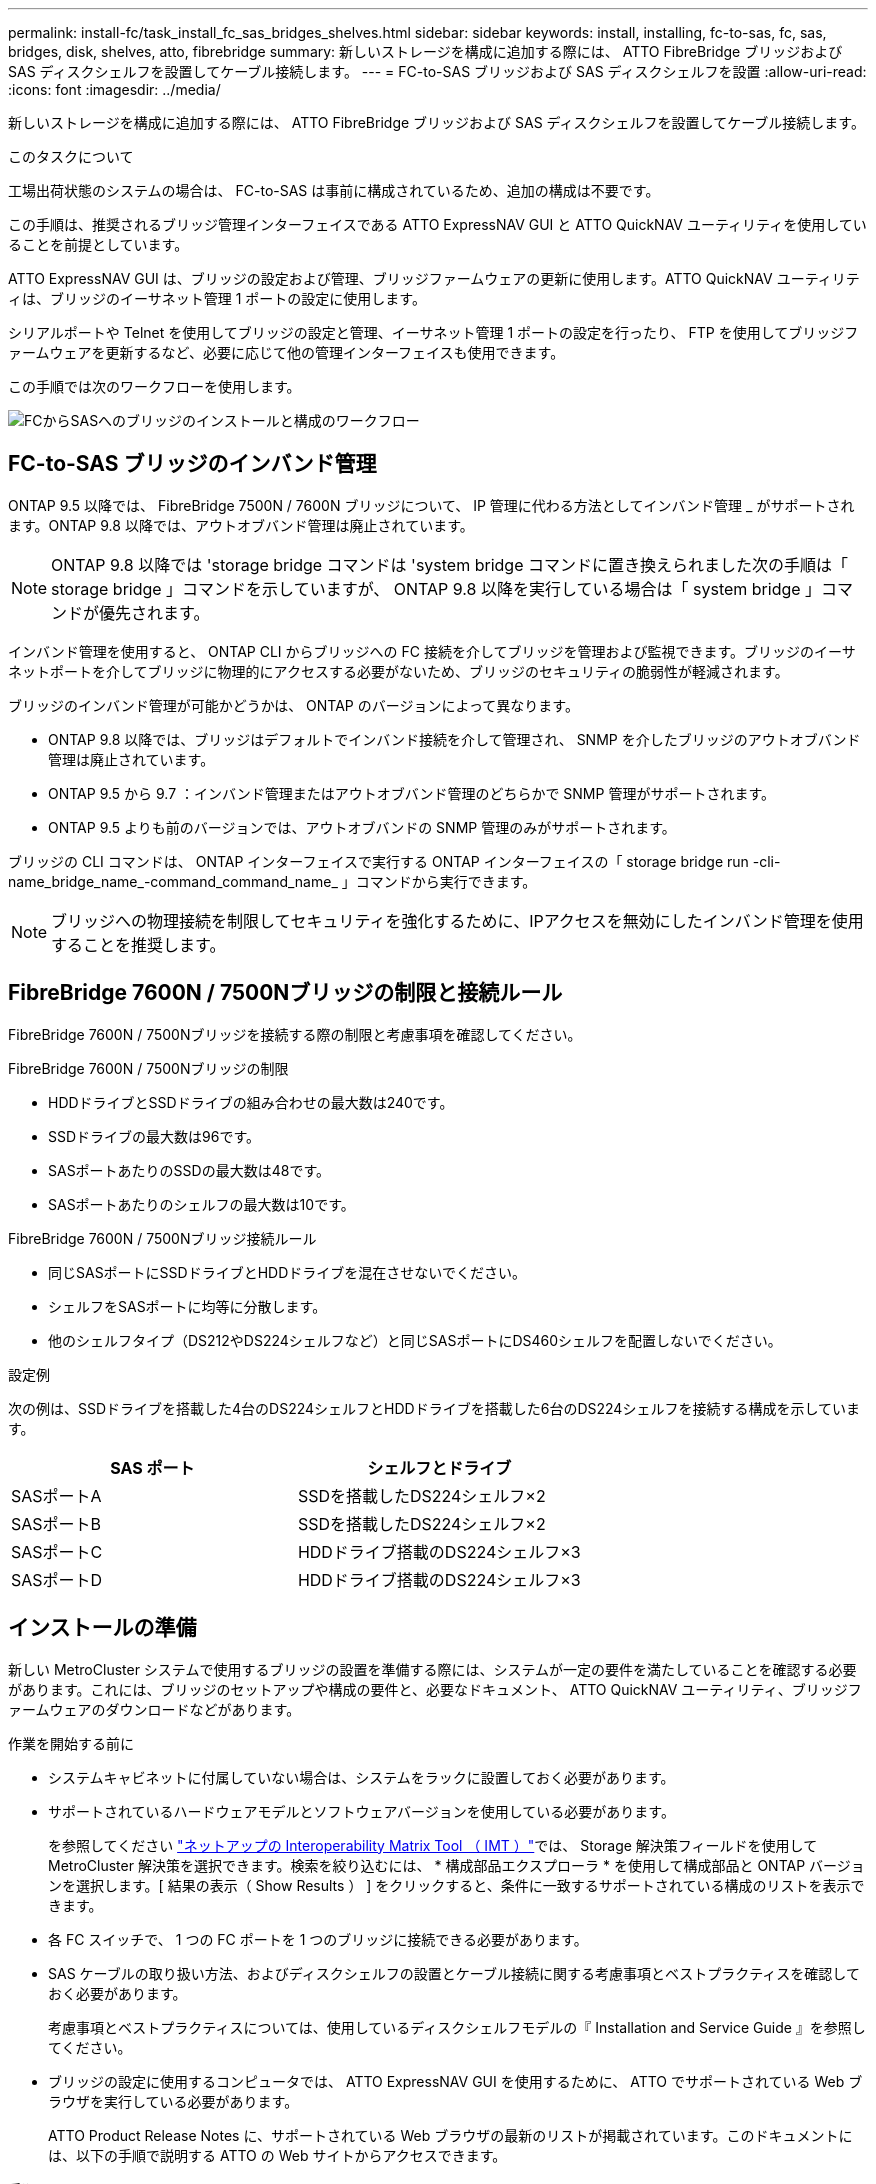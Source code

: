---
permalink: install-fc/task_install_fc_sas_bridges_shelves.html 
sidebar: sidebar 
keywords: install, installing, fc-to-sas, fc, sas, bridges, disk, shelves, atto, fibrebridge 
summary: 新しいストレージを構成に追加する際には、 ATTO FibreBridge ブリッジおよび SAS ディスクシェルフを設置してケーブル接続します。 
---
= FC-to-SAS ブリッジおよび SAS ディスクシェルフを設置
:allow-uri-read: 
:icons: font
:imagesdir: ../media/


[role="lead"]
新しいストレージを構成に追加する際には、 ATTO FibreBridge ブリッジおよび SAS ディスクシェルフを設置してケーブル接続します。

.このタスクについて
工場出荷状態のシステムの場合は、 FC-to-SAS は事前に構成されているため、追加の構成は不要です。

この手順は、推奨されるブリッジ管理インターフェイスである ATTO ExpressNAV GUI と ATTO QuickNAV ユーティリティを使用していることを前提としています。

ATTO ExpressNAV GUI は、ブリッジの設定および管理、ブリッジファームウェアの更新に使用します。ATTO QuickNAV ユーティリティは、ブリッジのイーサネット管理 1 ポートの設定に使用します。

シリアルポートや Telnet を使用してブリッジの設定と管理、イーサネット管理 1 ポートの設定を行ったり、 FTP を使用してブリッジファームウェアを更新するなど、必要に応じて他の管理インターフェイスも使用できます。

この手順では次のワークフローを使用します。

image::../media/workflow_bridge_installation_and_configuration.gif[FCからSASへのブリッジのインストールと構成のワークフロー]



== FC-to-SAS ブリッジのインバンド管理

ONTAP 9.5 以降では、 FibreBridge 7500N / 7600N ブリッジについて、 IP 管理に代わる方法としてインバンド管理 _ がサポートされます。ONTAP 9.8 以降では、アウトオブバンド管理は廃止されています。


NOTE: ONTAP 9.8 以降では 'storage bridge コマンドは 'system bridge コマンドに置き換えられました次の手順は「 storage bridge 」コマンドを示していますが、 ONTAP 9.8 以降を実行している場合は「 system bridge 」コマンドが優先されます。

インバンド管理を使用すると、 ONTAP CLI からブリッジへの FC 接続を介してブリッジを管理および監視できます。ブリッジのイーサネットポートを介してブリッジに物理的にアクセスする必要がないため、ブリッジのセキュリティの脆弱性が軽減されます。

ブリッジのインバンド管理が可能かどうかは、 ONTAP のバージョンによって異なります。

* ONTAP 9.8 以降では、ブリッジはデフォルトでインバンド接続を介して管理され、 SNMP を介したブリッジのアウトオブバンド管理は廃止されています。
* ONTAP 9.5 から 9.7 ：インバンド管理またはアウトオブバンド管理のどちらかで SNMP 管理がサポートされます。
* ONTAP 9.5 よりも前のバージョンでは、アウトオブバンドの SNMP 管理のみがサポートされます。


ブリッジの CLI コマンドは、 ONTAP インターフェイスで実行する ONTAP インターフェイスの「 storage bridge run -cli-name_bridge_name_-command_command_name_ 」コマンドから実行できます。


NOTE: ブリッジへの物理接続を制限してセキュリティを強化するために、IPアクセスを無効にしたインバンド管理を使用することを推奨します。



== FibreBridge 7600N / 7500Nブリッジの制限と接続ルール

FibreBridge 7600N / 7500Nブリッジを接続する際の制限と考慮事項を確認してください。

.FibreBridge 7600N / 7500Nブリッジの制限
* HDDドライブとSSDドライブの組み合わせの最大数は240です。
* SSDドライブの最大数は96です。
* SASポートあたりのSSDの最大数は48です。
* SASポートあたりのシェルフの最大数は10です。


.FibreBridge 7600N / 7500Nブリッジ接続ルール
* 同じSASポートにSSDドライブとHDDドライブを混在させないでください。
* シェルフをSASポートに均等に分散します。
* 他のシェルフタイプ（DS212やDS224シェルフなど）と同じSASポートにDS460シェルフを配置しないでください。


.設定例
次の例は、SSDドライブを搭載した4台のDS224シェルフとHDDドライブを搭載した6台のDS224シェルフを接続する構成を示しています。

[cols="2*"]
|===
| SAS ポート | シェルフとドライブ 


| SASポートA | SSDを搭載したDS224シェルフ×2 


| SASポートB | SSDを搭載したDS224シェルフ×2 


| SASポートC | HDDドライブ搭載のDS224シェルフ×3 


| SASポートD | HDDドライブ搭載のDS224シェルフ×3 
|===


== インストールの準備

新しい MetroCluster システムで使用するブリッジの設置を準備する際には、システムが一定の要件を満たしていることを確認する必要があります。これには、ブリッジのセットアップや構成の要件と、必要なドキュメント、 ATTO QuickNAV ユーティリティ、ブリッジファームウェアのダウンロードなどがあります。

.作業を開始する前に
* システムキャビネットに付属していない場合は、システムをラックに設置しておく必要があります。
* サポートされているハードウェアモデルとソフトウェアバージョンを使用している必要があります。
+
を参照してください https://mysupport.netapp.com/matrix["ネットアップの Interoperability Matrix Tool （ IMT ）"]では、 Storage 解決策フィールドを使用して MetroCluster 解決策を選択できます。検索を絞り込むには、 * 構成部品エクスプローラ * を使用して構成部品と ONTAP バージョンを選択します。[ 結果の表示（ Show Results ） ] をクリックすると、条件に一致するサポートされている構成のリストを表示できます。

* 各 FC スイッチで、 1 つの FC ポートを 1 つのブリッジに接続できる必要があります。
* SAS ケーブルの取り扱い方法、およびディスクシェルフの設置とケーブル接続に関する考慮事項とベストプラクティスを確認しておく必要があります。
+
考慮事項とベストプラクティスについては、使用しているディスクシェルフモデルの『 Installation and Service Guide 』を参照してください。

* ブリッジの設定に使用するコンピュータでは、 ATTO ExpressNAV GUI を使用するために、 ATTO でサポートされている Web ブラウザを実行している必要があります。
+
ATTO Product Release Notes に、サポートされている Web ブラウザの最新のリストが掲載されています。このドキュメントには、以下の手順で説明する ATTO の Web サイトからアクセスできます。



.手順
. 使用しているディスクシェルフモデルの Installation and Service Guide をダウンロードします。
+
.. FibreBridge のモデルに対応するリンクを使用して ATTO の Web サイトにアクセスし、マニュアルと QuickNAV ユーティリティをダウンロードします。
+
[NOTE]
====
管理インターフェイスの詳細については、使用しているモデルブリッジに対応した ATTO FibreBridge Installation and Operation Manual を参照してください。

ATTO FibreBridge の説明ページに記載されているリンクを使用して、このコンテンツや ATTO Web サイト上のその他のコンテンツにアクセスできます。

====


. 推奨されるブリッジ管理インターフェイス、 ATTO ExpressNAV GUI および ATTO QuickNAV ユーティリティを使用するために必要なハードウェアおよび情報を収集します。
+
.. デフォルト以外のユーザ名とパスワードを決定します（ブリッジへのアクセス用）。
+
デフォルトのユーザ名とパスワードは変更してください。

.. ブリッジの IP 管理を設定する場合は、ブリッジに付属のシールド付きイーサネットケーブル（ブリッジのイーサネット管理 1 ポートとネットワークの接続に使用）が必要です。
.. ブリッジの IP 管理を設定する場合は、各ブリッジのイーサネット管理 1 ポートの IP アドレス、サブネットマスク、およびゲートウェイの情報が必要です。
.. セットアップに使用するコンピュータで VPN クライアントを無効にします。
+
アクティブな VPN クライアント原因がブリッジの QuickNAV スキャンに失敗しました。







== FC-to-SASブリッジおよびSASシェルフの設置

システムが「インストールの準備」のすべての要件を満たしていることを確認したら、新しいシステムをインストールできます。

.このタスクについて
* ディスクとシェルフの構成は両方のサイトで同じである必要があります。
+
ミラーされていないアグリゲートを使用する場合は、各サイトでディスクとシェルフの構成が異なることがあります。

+

NOTE: ミラーされたアグリゲートとミラーされていないアグリゲートのどちらに使用されているかに関係なく、ディザスタリカバリグループ内のディスクはすべて同じタイプの接続を使用し、ディザスタリカバリグループ内のすべてのノードから認識できる必要があります。

* 50 ミクロンのマルチモード光ファイバケーブルを使用するディスクシェルフ、 FC スイッチ、およびバックアップテープデバイスの最大距離に関するシステム接続要件が、 FibreBridge ブリッジにも該当します。
+
https://hwu.netapp.com["NetApp Hardware Universe の略"^]



[NOTE]
====
次のシェルフと FibreBridge 7500N / 7600N ブリッジでは、追加のケーブル接続なしでインバンド ACP がサポートされます。

* ONTAP 9.2 以降の 7500N または 7600N ブリッジで接続された IOM12 （ DS460C ）
* ONTAP 9.1 以降の 7500N または 7600N ブリッジで接続された IOM12 （ DS212C および DS224C ）


====

NOTE: MetroCluster 構成の SAS シェルフでは、 ACP ケーブル接続はサポートされません。



=== 必要に応じて、 FibreBridge 7600N ブリッジの IP ポートアクセスを有効にします

9.5 より前のバージョンの ONTAP を使用している場合、または Telnet やその他の IP ポートプロトコルおよびサービス（ FTP 、 ExpressNAV 、 ICMP 、 QuickNAV ）を使用して FibreBridge 7600N ブリッジへのアウトオブバンドアクセスを使用する場合は、コンソールポート経由でアクセスサービスを有効にできます。

.このタスクについて
ATTO FibreBridge 7500Nブリッジとは異なり、FibreBridge 7600Nブリッジは、すべてのIPポートプロトコルおよびサービスが無効になった状態で出荷されます。

ONTAP 9.5 以降では、ブリッジのインバンド管理 _ がサポートされます。これは、 ONTAP CLI からブリッジへの FC 接続を介してブリッジを設定および監視できることを意味します。ブリッジのイーサネットポートを介してブリッジに物理的にアクセスする必要がなく、ブリッジのユーザインターフェイスも必要ありません。

ONTAP 9.8 以降では、ブリッジの _ 帯域内管理 _ がデフォルトでサポートされ、アウトオブバンド SNMP 管理は廃止されています。

このタスクは、ブリッジの管理にインバンド管理を使用していない場合に必要です。この場合は、イーサネット管理ポートを介してブリッジを設定する必要があります。

.手順
. FibreBridge 7600Nブリッジのシリアルポートにシリアルケーブルを接続して、ブリッジのコンソールインターフェイスにアクセスします。
. コンソールを使用してアクセスサービスを有効にし、設定を保存します。
+
'et closePort none`

+
'aveConfiguration'

+
'set closePort none' コマンドを使用すると、ブリッジ上のすべてのアクセスサービスがイネーブルになります。

. 必要に応じて 'set closePort' コマンドを発行し ' 必要に応じてコマンドを繰り返して ' 必要なサービスをすべて無効にします
+
--
'et closePort_service_`

'set closePort' コマンドは ' 一度に 1 つのサービスを無効にします

パラメータ「 _SERVICE_` 」は、次のいずれかとして指定できます。

** エクプレスナヴ
** FTP
** ICMP
** QuickNAV
** SNMP
** Telnet


特定のプロトコルがイネーブルになっているかディセーブルになっているかを確認するには、 get closePort コマンドを使用します。

--
. SNMP を有効にする場合は、次の問題コマンドも実行する必要があります。
+
'Set SNMP enabled

+
SNMP は、別個の enable コマンドを必要とする唯一のプロトコルです。

. 設定を保存します。
+
'aveConfiguration'





=== FC-to-SASブリッジを設定

モデルに応じた FC-to-SAS ブリッジのケーブル接続に進む前に、 FibreBridge ソフトウェアで設定を行う必要があります。

.作業を開始する前に
ブリッジのインバンド管理を使用するかどうかを決めておく必要があります。


NOTE: ONTAP 9.8 以降では 'storage bridge コマンドは 'system bridge コマンドに置き換えられました次の手順は「 storage bridge 」コマンドを示していますが、 ONTAP 9.8 以降を実行している場合は「 system bridge 」コマンドが優先されます。

.このタスクについて
IP 管理ではなくブリッジのインバンド管理を使用する場合は、該当する手順に記載されているように、イーサネットポートと IP を設定する手順を省略できます。

.手順
. ATTO FibreBridge のシリアルコンソールポートを設定し、ポート速度を 1 、 000 詐欺検出用に設定します。
+
[listing]
----
get serialportbaudrate
SerialPortBaudRate = 115200

Ready.

set serialportbaudrate 115200

Ready. *
saveconfiguration
Restart is necessary....
Do you wish to restart (y/n) ? y
----
. インバンド管理用に設定する場合は、 FibreBridge RS-232 シリアルポートから PC のシリアル（ COM ）ポートにケーブルを接続します。
+
シリアル接続は初期設定と ONTAP によるインバンド管理に使用され、 FC ポートを使用してブリッジの監視と管理を行うことができます。

. IP 管理用に設定する場合は、イーサネットケーブルを使用して、各ブリッジのイーサネット管理 1 ポートをネットワークに接続します。
+
ONTAP 9.5 以降を実行しているシステムでは、インバンド管理を使用してイーサネットポートではなく FC ポート経由でブリッジにアクセスできます。ONTAP 9.8 以降では、インバンド管理のみがサポートされ、 SNMP 管理は廃止されています。

+
イーサネット管理 1 ポートを使用すると、ブリッジファームウェアを短時間でダウンロードし（ ATTO ExpressNAV または FTP 管理インターフェイスを使用）、コアファイルと抽出ログを取得できます。

. IP 管理用に設定する場合は、使用しているブリッジモデルの ATTO FibreBridge Installation and Operation Manual _ のセクション 2.0 の手順に従って、各ブリッジのイーサネット管理 1 ポートを設定します。
+
ONTAP 9.5 以降を実行しているシステムでは、インバンド管理を使用してイーサネットポートではなく FC ポート経由でブリッジにアクセスできます。ONTAP 9.8 以降では、インバンド管理のみがサポートされ、 SNMP 管理は廃止されています。

+
QuickNAV を実行してイーサネット管理ポートを設定すると、イーサネットケーブルで接続されているイーサネット管理ポートのみが設定されます。たとえば、イーサネット管理 2 ポートも設定する場合は、イーサネットケーブルをポート 2 に接続して QuickNAV を実行する必要があります。

. ブリッジを設定します。
+
指定するユーザ名とパスワードは必ずメモしてください。

+

NOTE: ATTO FibreBridge 7600N または 7500N では時刻同期は設定しないでください。ATTO FibreBridge 7600N または 7500N の時刻は、 ONTAP でブリッジが検出されたあとにクラスタ時間に設定されます。また、 1 日に 1 回定期的に同期されます。使用されるタイムゾーンは GMT で、変更することはできません。

+
.. IP 管理用に設定する場合は、ブリッジの IP 設定を行います。
+
ONTAP 9.5 以降を実行しているシステムでは、インバンド管理を使用してイーサネットポートではなく FC ポート経由でブリッジにアクセスできます。ONTAP 9.8 以降では、インバンド管理のみがサポートされ、 SNMP 管理は廃止されています。

+
Quicknav ユーティリティなしで IP アドレスを設定するには、 FibreBridge に対するシリアル接続が必要です。

+
CLI を使用する場合は、次のコマンドを実行する必要があります。

+
'set ipaddress mp1 ip-address

+
'set ipsubnetmask mp1 subnet-mask

+
'set ipgateway mp1x.x'

+
'set ipdhcp mp1 disabled

+
「 setethernetspeed mp1 1000」

.. ブリッジ名を設定します。
+
--
ブリッジ名は、 MetroCluster 構成内でそれぞれ一意である必要があります。

各サイトの 1 つのスタックグループのブリッジ名の例：

*** bridge_A_1a
*** bridge_A_1b
*** bridge_B_1a
*** bridge_B_1b


CLI を使用する場合は、次のコマンドを実行する必要があります。

'set bridgename _bridgename_bridge_name'

--
.. ONTAP 9.4 以前を実行している場合は、ブリッジで SNMP を有効にします。
+
'Set SNMP enabled

+
ONTAP 9.5 以降を実行しているシステムでは、インバンド管理を使用してイーサネットポートではなく FC ポート経由でブリッジにアクセスできます。ONTAP 9.8 以降では、インバンド管理のみがサポートされ、 SNMP 管理は廃止されています。



. ブリッジの FC ポートを設定します。
+
.. ブリッジ FC ポートのデータ速度を設定します。
+
--
サポートされる FC データ速度は、モデルブリッジによって異なります。

*** FibreBridge 7600Nブリッジは、最大32、16、または8Gbpsをサポートします。
*** FibreBridge 7500Nブリッジは、最大16、8、または4Gbpsをサポートします。



NOTE: 選択できる FCDataRate の速度は、ブリッジポートを接続するコントローラモジュールのブリッジ / FC ポートの両方でサポートされる最大速度以下です。ケーブルでの接続距離が SFP およびその他のハードウェアの制限を超えないようにしてください。

CLI を使用する場合は、次のコマンドを実行する必要があります。

`set FCDataRate <port-number> <port-speed>`

--
.. FibreBridge 7500Nブリッジを設定する場合は、ポートで使用する接続モードを「ptp」に設定します。
+

NOTE: FibreBridge 7600N ブリッジを設定する場合、 FCConnMode の設定は不要です。

+
CLI を使用する場合は、次のコマンドを実行する必要があります。

+
`set FCConnMode <port-number> ptp`

.. FibreBridge 7600N / 7500N ブリッジを設定する場合は、 FC2 ポートを設定または無効にする必要があります。
+
*** 2 番目のポートを使用する場合は、 FC2 ポートについて同じ手順を繰り返す必要があります。
*** 2 番目のポートを使用しない場合は、ポートを無効にする必要があります。
+
`FCPortDisable <port-number>`

+
次に、 FC ポート 2 を無効にする例を示します。

+
[listing]
----
FCPortDisable 2

Fibre Channel Port 2 has been disabled.

----


.. FibreBridge 7600N / 7500N ブリッジを設定する場合は、未使用の SAS ポートを無効にします。
+
--
'ASPortDisable_SAS-PORT_'


NOTE: SAS ポート A~D はデフォルトで有効になります。使用していない SAS ポートを無効にする必要があります。

SAS ポート A のみを使用している場合は、 SAS ポート B 、 C 、および D を無効にする必要があります。次の例は、 SAS ポート B を無効にしていますSAS ポート C および D についても、同じように無効にする必要があります。

[listing]
----
SASPortDisable b

SAS Port B has been disabled.
----
--


. ブリッジへのアクセスを保護し、ブリッジの設定を保存します。システムで実行している ONTAP のバージョンに応じて、次のいずれかのオプションを選択します。
+
[cols="1,3"]
|===


| ONTAP バージョン | 手順 


 a| 
* ONTAP 9.5 以降 *
 a| 
.. ブリッジのステータスを表示します。
+
「 storage bridge show 」

+
出力には、保護されていないブリッジが表示されます。

.. ブリッジを保護します。
+
「 ecurebridge 」





 a| 
* ONTAP 9.4 以前 *
 a| 
.. ブリッジのステータスを表示します。
+
「 storage bridge show 」

+
出力には、保護されていないブリッジが表示されます。

.. セキュリティ保護されていないブリッジのポートのステータスを確認します。
+
「 info 」のようになります

+
出力には、イーサネットポート MP1 と MP2 のステータスが表示されます。

.. イーサネットポート MP1 がイネーブルの場合、次のコマンドを実行します。
+
「 Set EthernetPort mp1 disabled 」です

+
イーサネットポート MP2 も有効になっている場合は、ポート MP2 について前の手順を繰り返します。

.. ブリッジの設定を保存します。
+
次のコマンドを実行する必要があります。

+
'aveConfiguration'

+
「 FirmwareRestart 」と入力します

+
ブリッジを再起動するように求められます。



|===
. MetroCluster の設定が完了したら、「 flashimages 」コマンドを使用して FibreBridge ファームウェアのバージョンを確認し、ブリッジが最新のサポート対象バージョンを使用していない場合は構成内のすべてのブリッジのファームウェアを更新します。
+
link:../maintain/index.html["MetroCluster コンポーネントの保守"]





=== FibreBridge 7600N / 7500NブリッジをIOM12モジュールを使用してディスクシェルフとケーブル接続

ブリッジを設定したら、新しいシステムのケーブル接続を開始できます。

.このタスクについて
ディスクシェルフの場合は、 SAS ケーブルのコネクタをプルタブ（コネクタの下側）を下にして挿入します。

.手順
. 各スタックのディスクシェルフをデイジーチェーン接続します。
+
.. スタック内の論理的に最初のシェルフから、IOM Aのポート3を次のシェルフのIOM Aのポート1に接続し、スタック内の各IOM Aを接続します。
.. IOM B について、同じ手順を繰り返します
.. 各スタックについて、同じ手順を繰り返します。


+
ディスクシェルフのデイジーチェーン接続の詳細については、使用しているディスクシェルフモデルの Installation and Service Guide を参照してください。

. ディスクシェルフの電源をオンにし、シェルフ ID を設定します。
+
** 各ディスクシェルフの電源を再投入する必要があります。
** 各 MetroCluster DR グループ（両サイトを含む）で、各 SAS ディスクシェルフのシェルフ ID が一意である必要があります。


. ディスクシェルフを FibreBridge ブリッジにケーブル接続します。
+
.. ディスクシェルフの最初のスタックで、最初のシェルフの IOM A を FibreBridge A の SAS ポート A にケーブル接続し、最後のシェルフの IOM B を FibreBridge B の SAS ポート A にケーブル接続します
.. 残りのシェルフスタックについて、 FibreBridge ブリッジの次に使用可能な SAS ポートを使用して同じ手順を繰り返します。 2 番目のスタックにはポート B 、 3 番目のスタックにはポート C 、 4 番目のスタックにはポート D を使用します。
.. ケーブル接続中、IOM12 モジュールに基づくスタックは、別々の SAS ポートに接続されている限り、同じブリッジに接続します。
+
--

NOTE: それぞれのスタックで異なる IOM モデルを使用できますが、スタック内ではすべてのディスクシェルフで同じモデルを使用する必要があります。

次の図は、 1 組の FibreBridge 7600N / 7500N ブリッジにディスクシェルフが接続された状態を示しています。

image::../media/mcc_cabling_bridge_and_sas3_stack_with_7500n_and_multiple_stacks.gif[複数の SAS3 スタックを備えた FibreBridge 用のMetroClusterケーブル配線]

--






=== ブリッジの接続を確認し、ブリッジのFCポートをケーブル接続する

各ブリッジですべてのディスクドライブが検出されることを確認してから、各ブリッジをローカルの FC スイッチにケーブル接続します。

.手順
. [[step1_bridge]] 各ブリッジが接続されているすべてのディスクドライブとディスクシェルフを検出できることを確認します。
+
[cols="1,3"]
|===


| 使用する手段 | 作業 


 a| 
ATTO ExpressNAV の GUI
 a| 
.. サポートされている Web ブラウザで、ブリッジの IP アドレスをブラウザのアドレスバーに入力します。
+
IP アドレスを入力したブリッジの ATTO FibreBridge ホームページに移動し、リンクが表示されます。

.. リンクをクリックし、ブリッジを設定するときに指定したユーザ名とパスワードを入力します。
+
ブリッジの ATTO FibreBridge ステータスページが開き、左側にメニューが表示されます。

.. 「 * 詳細設定 * 」をクリックします。
.. sastargets コマンドを使用して、接続されているデバイスを表示し、 * 送信 * をクリックします。




 a| 
シリアルポート接続
 a| 
接続されているデバイスを表示します。

「 astargets 」

|===
+
出力には、ブリッジが接続されているデバイス（ディスクおよびディスクシェルフ）が表示されます。出力行には行番号が振られているため、デバイスの台数を簡単に把握できます。たとえば、次の出力は、 10 本のディスクが接続されていることを示しています。

+
[listing]
----
Tgt VendorID ProductID        Type        SerialNumber
  0 NETAPP   X410_S15K6288A15 DISK        3QP1CLE300009940UHJV
  1 NETAPP   X410_S15K6288A15 DISK        3QP1ELF600009940V1BV
  2 NETAPP   X410_S15K6288A15 DISK        3QP1G3EW00009940U2M0
  3 NETAPP   X410_S15K6288A15 DISK        3QP1EWMP00009940U1X5
  4 NETAPP   X410_S15K6288A15 DISK        3QP1FZLE00009940G8YU
  5 NETAPP   X410_S15K6288A15 DISK        3QP1FZLF00009940TZKZ
  6 NETAPP   X410_S15K6288A15 DISK        3QP1CEB400009939MGXL
  7 NETAPP   X410_S15K6288A15 DISK        3QP1G7A900009939FNTT
  8 NETAPP   X410_S15K6288A15 DISK        3QP1FY0T00009940G8PA
  9 NETAPP   X410_S15K6288A15 DISK        3QP1FXW600009940VERQ
----
+

NOTE: 出力の先頭に「response truncated」というテキストが表示された場合は、Telnetを使用してブリッジに接続し、同じコマンドを入力してすべての出力を確認できます。

. コマンド出力を確認して、ブリッジがスタック内の想定されるすべてのディスクおよびディスクシェルフに接続していることを確認します。
+
[cols="1,3"]
|===


| 出力結果 | 作業 


 a| 
正解です
 a| 
繰り返します <<step1_bridge,手順 1.>> 残りの各ブリッジ。



 a| 
不正解です
 a| 
.. SAS ケーブルに緩みがないか確認するか、 SAS ケーブル接続をやり直します。
+
<<FibreBridge 7600N / 7500NブリッジをIOM12モジュールを使用してディスクシェルフとケーブル接続>>

.. 繰り返します <<step1_bridge,手順 1.>>。


|===
. 構成およびスイッチのモデルと FC-to-SAS ブリッジのモデルに対応するケーブル接続の表に従って、各ブリッジをローカルの FC スイッチにケーブル接続します。
+

IMPORTANT: FibreBridge 7500N ブリッジの 2 つ目の FC ポート接続については、ゾーニングが完了するまでケーブル接続しないでください。

+
使用している ONTAP のバージョンに対応したポート割り当てを参照してください。

. パートナーサイトのブリッジに対して同じ手順を繰り返します。


.関連情報
FCスイッチをケーブル接続するときは、指定のポート割り当てを使用していることを確認する必要があります。

link:concept_port_assignments_for_fc_switches_when_using_ontap_9_1_and_later.html["FCスイッチのポート割り当て"]



== FibreBridge ブリッジをセキュリティ保護または保護解除します

安全性に問題のあるイーサネットプロトコルをブリッジで簡単に無効にできるように、 ONTAP 9.5 以降ではブリッジを保護することができます。これにより、ブリッジのイーサネットポートが無効になります。イーサネットアクセスを再度有効にすることもできます。

.このタスクについて
* ブリッジをセキュリティ保護すると、ブリッジの Telnet とその他の IP ポートプロトコルおよびサービス（ FTP 、 ExpressNAV 、 ICMP 、 QuickNAV ）が無効になります。
* この手順では、 ONTAP 9.5 以降で使用可能な ONTAP プロンプトを使用したアウトオブバンド管理を使用します。
+
アウトオブバンド管理を使用していない場合は、ブリッジの CLI からコマンドを問題できます。

* 「 unsecurebridge 」コマンドを使用して、イーサネットポートを再度イネーブルにできます。
* ONTAP 9.7 以前では、 ATTO FibreBridge で「 ecurebridge 」コマンドを実行すると、パートナークラスタでブリッジステータスが正しく更新されない可能性がありました。この場合は、パートナークラスタから「 ecurebridge 」コマンドを実行します。



NOTE: ONTAP 9.8 以降では 'storage bridge コマンドは 'system bridge コマンドに置き換えられました次の手順は「 storage bridge 」コマンドを示していますが、 ONTAP 9.8 以降を実行している場合は「 system bridge 」コマンドが優先されます。

.手順
. ブリッジを含むクラスタの ONTAP プロンプトで、ブリッジのセキュリティ保護を設定または解除します。
+
** 次のコマンドは、 bridge_A_1 をセキュリティ保護します。
+
'cluster_a> storage bridge run-cli -bridge bridge_A_1 コマンド securebridge `

** 次のコマンドは、 bridge_A_1 のセキュリティ保護を解除します。
+
'cluster_a> storage bridge run-cli -bridge bridge_A_1 コマンド unsecurebridge



. ブリッジを含むクラスタの ONTAP プロンプトで、ブリッジの設定を保存します。
+
「 storage bridge run -cli-bridge-name_command savecfigation` 」

+
次のコマンドは、 bridge_A_1 をセキュリティ保護します。

+
'cluster_a > storage bridge run -cli -bridge bridge_A_1 - コマンド保存構成

. ブリッジを含むクラスタの ONTAP プロンプトから、ブリッジのファームウェアを再起動します。
+
「 storage bridge run -cli -bridge_name _ command firmwareerestart 」

+
次のコマンドは、 bridge_A_1 をセキュリティ保護します。

+
'cluster_a > storage bridge run-cli -bridge bridge_A_1 - コマンド firmwareerestart'


